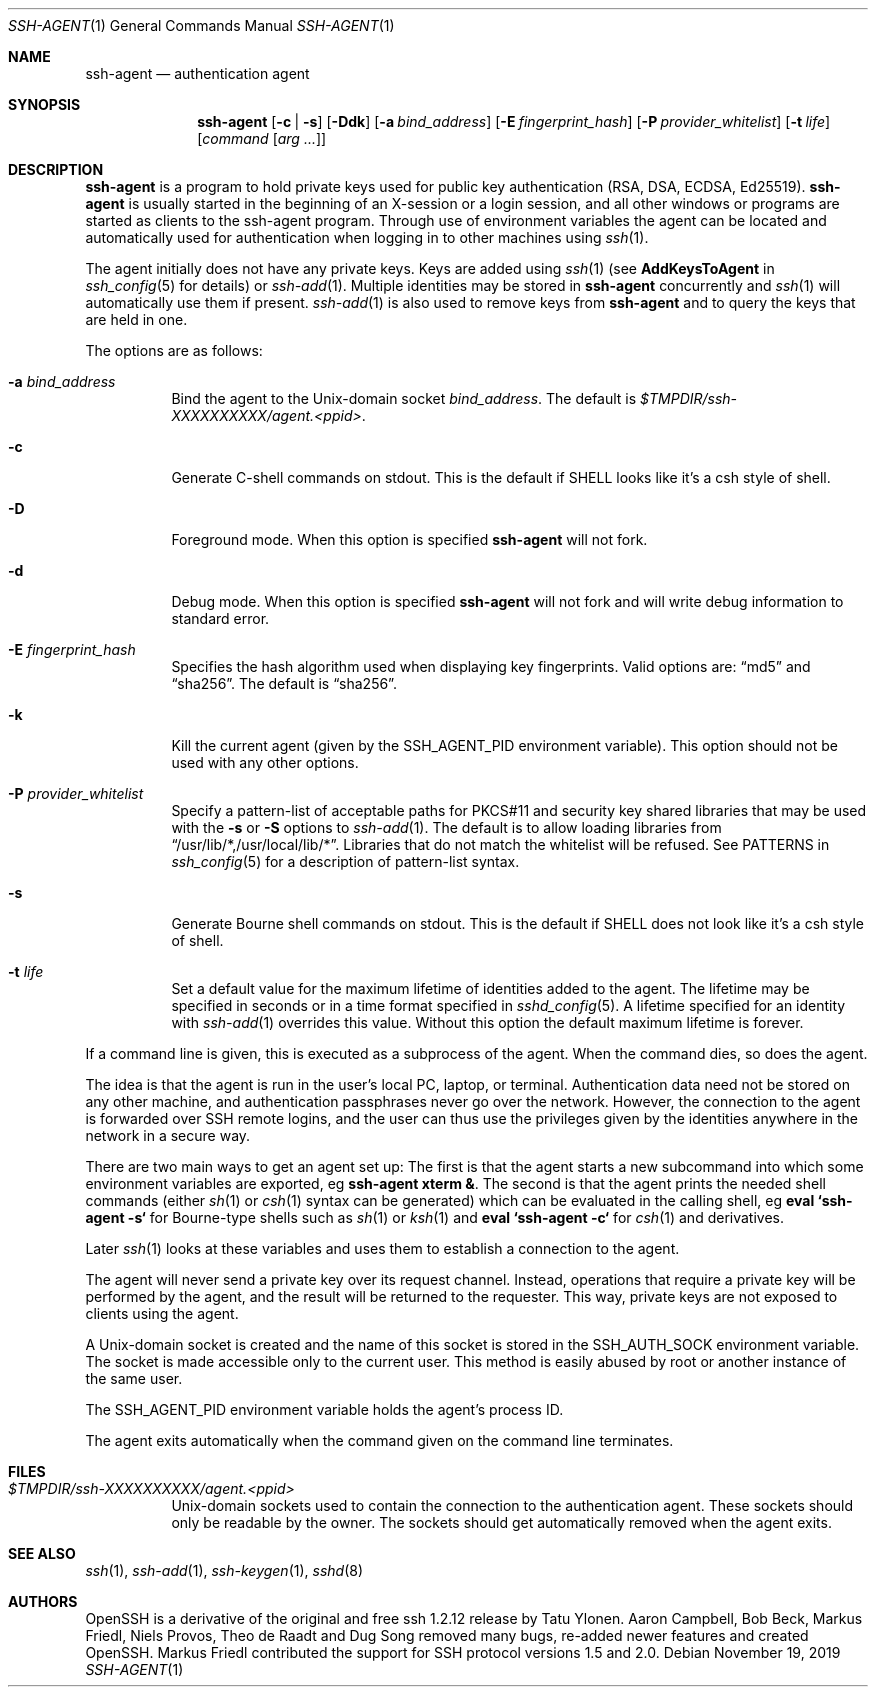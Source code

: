 .\" $OpenBSD: ssh-agent.1,v 1.66 2019/11/19 14:54:47 jmc Exp $
.\"
.\" Author: Tatu Ylonen <ylo@cs.hut.fi>
.\" Copyright (c) 1995 Tatu Ylonen <ylo@cs.hut.fi>, Espoo, Finland
.\"                    All rights reserved
.\"
.\" As far as I am concerned, the code I have written for this software
.\" can be used freely for any purpose.  Any derived versions of this
.\" software must be clearly marked as such, and if the derived work is
.\" incompatible with the protocol description in the RFC file, it must be
.\" called by a name other than "ssh" or "Secure Shell".
.\"
.\" Copyright (c) 1999,2000 Markus Friedl.  All rights reserved.
.\" Copyright (c) 1999 Aaron Campbell.  All rights reserved.
.\" Copyright (c) 1999 Theo de Raadt.  All rights reserved.
.\"
.\" Redistribution and use in source and binary forms, with or without
.\" modification, are permitted provided that the following conditions
.\" are met:
.\" 1. Redistributions of source code must retain the above copyright
.\"    notice, this list of conditions and the following disclaimer.
.\" 2. Redistributions in binary form must reproduce the above copyright
.\"    notice, this list of conditions and the following disclaimer in the
.\"    documentation and/or other materials provided with the distribution.
.\"
.\" THIS SOFTWARE IS PROVIDED BY THE AUTHOR ``AS IS'' AND ANY EXPRESS OR
.\" IMPLIED WARRANTIES, INCLUDING, BUT NOT LIMITED TO, THE IMPLIED WARRANTIES
.\" OF MERCHANTABILITY AND FITNESS FOR A PARTICULAR PURPOSE ARE DISCLAIMED.
.\" IN NO EVENT SHALL THE AUTHOR BE LIABLE FOR ANY DIRECT, INDIRECT,
.\" INCIDENTAL, SPECIAL, EXEMPLARY, OR CONSEQUENTIAL DAMAGES (INCLUDING, BUT
.\" NOT LIMITED TO, PROCUREMENT OF SUBSTITUTE GOODS OR SERVICES; LOSS OF USE,
.\" DATA, OR PROFITS; OR BUSINESS INTERRUPTION) HOWEVER CAUSED AND ON ANY
.\" THEORY OF LIABILITY, WHETHER IN CONTRACT, STRICT LIABILITY, OR TORT
.\" (INCLUDING NEGLIGENCE OR OTHERWISE) ARISING IN ANY WAY OUT OF THE USE OF
.\" THIS SOFTWARE, EVEN IF ADVISED OF THE POSSIBILITY OF SUCH DAMAGE.
.\"
.Dd $Mdocdate: November 19 2019 $
.Dt SSH-AGENT 1
.Os
.Sh NAME
.Nm ssh-agent
.Nd authentication agent
.Sh SYNOPSIS
.Nm ssh-agent
.Op Fl c | s
.Op Fl Ddk
.Op Fl a Ar bind_address
.Op Fl E Ar fingerprint_hash
.Op Fl P Ar provider_whitelist
.Op Fl t Ar life
.Op Ar command Op Ar arg ...
.Sh DESCRIPTION
.Nm
is a program to hold private keys used for public key authentication
(RSA, DSA, ECDSA, Ed25519).
.Nm
is usually started in the beginning of an X-session or a login session, and
all other windows or programs are started as clients to the ssh-agent
program.
Through use of environment variables the agent can be located
and automatically used for authentication when logging in to other
machines using
.Xr ssh 1 .
.Pp
The agent initially does not have any private keys.
Keys are added using
.Xr ssh 1
(see
.Cm AddKeysToAgent
in
.Xr ssh_config 5
for details)
or
.Xr ssh-add 1 .
Multiple identities may be stored in
.Nm
concurrently and
.Xr ssh 1
will automatically use them if present.
.Xr ssh-add 1
is also used to remove keys from
.Nm
and to query the keys that are held in one.
.Pp
The options are as follows:
.Bl -tag -width Ds
.It Fl a Ar bind_address
Bind the agent to the
.Ux Ns -domain
socket
.Ar bind_address .
The default is
.Pa $TMPDIR/ssh-XXXXXXXXXX/agent.\*(Ltppid\*(Gt .
.It Fl c
Generate C-shell commands on
.Dv stdout .
This is the default if
.Ev SHELL
looks like it's a csh style of shell.
.It Fl D
Foreground mode.
When this option is specified
.Nm
will not fork.
.It Fl d
Debug mode.
When this option is specified
.Nm
will not fork and will write debug information to standard error.
.It Fl E Ar fingerprint_hash
Specifies the hash algorithm used when displaying key fingerprints.
Valid options are:
.Dq md5
and
.Dq sha256 .
The default is
.Dq sha256 .
.It Fl k
Kill the current agent (given by the
.Ev SSH_AGENT_PID
environment variable).
This option should not be used with any other options.
.It Fl P Ar provider_whitelist
Specify a pattern-list of acceptable paths for PKCS#11 and security key shared
libraries that may be used with the
.Fl s
or
.Fl S
options to
.Xr ssh-add 1 .
The default is to allow loading libraries from
.Dq /usr/lib/*,/usr/local/lib/* .
Libraries that do not match the whitelist will be refused.
See PATTERNS in
.Xr ssh_config 5
for a description of pattern-list syntax.
.It Fl s
Generate Bourne shell commands on
.Dv stdout .
This is the default if
.Ev SHELL
does not look like it's a csh style of shell.
.It Fl t Ar life
Set a default value for the maximum lifetime of identities added to the agent.
The lifetime may be specified in seconds or in a time format specified in
.Xr sshd_config 5 .
A lifetime specified for an identity with
.Xr ssh-add 1
overrides this value.
Without this option the default maximum lifetime is forever.
.El
.Pp
If a command line is given, this is executed as a subprocess of the agent.
When the command dies, so does the agent.
.Pp
The idea is that the agent is run in the user's local PC, laptop, or
terminal.
Authentication data need not be stored on any other
machine, and authentication passphrases never go over the network.
However, the connection to the agent is forwarded over SSH
remote logins, and the user can thus use the privileges given by the
identities anywhere in the network in a secure way.
.Pp
There are two main ways to get an agent set up:
The first is that the agent starts a new subcommand into which some environment
variables are exported, eg
.Cm ssh-agent xterm & .
The second is that the agent prints the needed shell commands (either
.Xr sh 1
or
.Xr csh 1
syntax can be generated) which can be evaluated in the calling shell, eg
.Cm eval `ssh-agent -s`
for Bourne-type shells such as
.Xr sh 1
or
.Xr ksh 1
and
.Cm eval `ssh-agent -c`
for
.Xr csh 1
and derivatives.
.Pp
Later
.Xr ssh 1
looks at these variables and uses them to establish a connection to the agent.
.Pp
The agent will never send a private key over its request channel.
Instead, operations that require a private key will be performed
by the agent, and the result will be returned to the requester.
This way, private keys are not exposed to clients using the agent.
.Pp
A
.Ux Ns -domain
socket is created and the name of this socket is stored in the
.Ev SSH_AUTH_SOCK
environment
variable.
The socket is made accessible only to the current user.
This method is easily abused by root or another instance of the same
user.
.Pp
The
.Ev SSH_AGENT_PID
environment variable holds the agent's process ID.
.Pp
The agent exits automatically when the command given on the command
line terminates.
.Sh FILES
.Bl -tag -width Ds
.It Pa $TMPDIR/ssh-XXXXXXXXXX/agent.<ppid>
.Ux Ns -domain
sockets used to contain the connection to the authentication agent.
These sockets should only be readable by the owner.
The sockets should get automatically removed when the agent exits.
.El
.Sh SEE ALSO
.Xr ssh 1 ,
.Xr ssh-add 1 ,
.Xr ssh-keygen 1 ,
.Xr sshd 8
.Sh AUTHORS
.An -nosplit
OpenSSH is a derivative of the original and free ssh 1.2.12 release by
.An Tatu Ylonen .
.An Aaron Campbell , Bob Beck , Markus Friedl , Niels Provos , Theo de Raadt
and
.An Dug Song
removed many bugs, re-added newer features and created OpenSSH.
.An Markus Friedl
contributed the support for SSH protocol versions 1.5 and 2.0.

